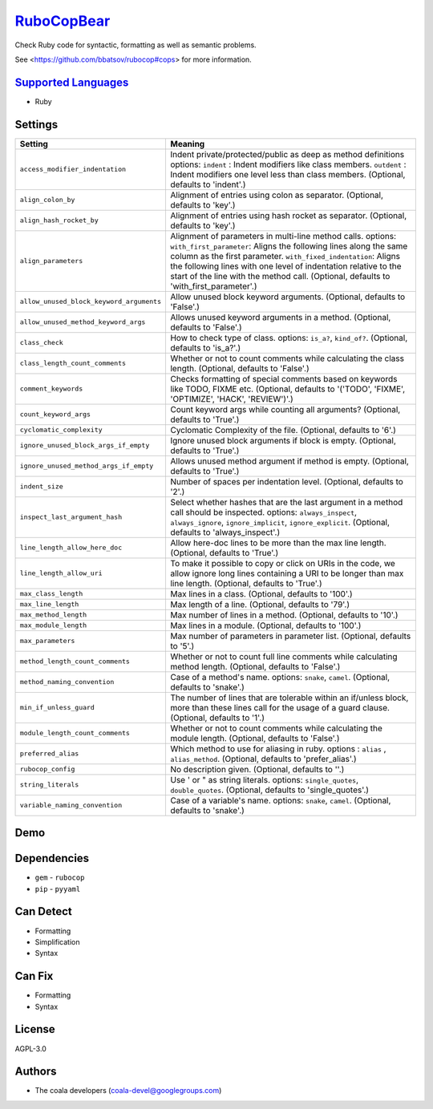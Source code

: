 `RuboCopBear <https://github.com/coala/coala-bears/tree/master/bears/ruby/RuboCopBear.py>`_
====================================================================================================

Check Ruby code for syntactic, formatting as well as semantic problems.

See <https://github.com/bbatsov/rubocop#cops> for more information.

`Supported Languages <../README.rst>`_
--------------------------------------

* Ruby

Settings
--------

+-------------------------------------------+-------------------------------------------------------------+
| Setting                                   |  Meaning                                                    |
+===========================================+=============================================================+
|                                           |                                                             |
| ``access_modifier_indentation``           | Indent private/protected/public as deep as method           |
|                                           | definitions options: ``indent`` :  Indent modifiers like    |
|                                           | class members. ``outdent`` : Indent modifiers one level     |
|                                           | less than class members. (Optional, defaults to 'indent'.)  |
|                                           |                                                             |
+-------------------------------------------+-------------------------------------------------------------+
|                                           |                                                             |
| ``align_colon_by``                        | Alignment of entries using colon as separator. (Optional,   |
|                                           | defaults to 'key'.)                                         |
|                                           |                                                             |
+-------------------------------------------+-------------------------------------------------------------+
|                                           |                                                             |
| ``align_hash_rocket_by``                  | Alignment of entries using hash rocket as separator.        |
|                                           | (Optional, defaults to 'key'.)                              |
|                                           |                                                             |
+-------------------------------------------+-------------------------------------------------------------+
|                                           |                                                             |
| ``align_parameters``                      | Alignment of parameters in multi-line method calls.         |
|                                           | options: ``with_first_parameter``: Aligns the following     |
|                                           | lines along the same column as the first parameter.         |
|                                           | ``with_fixed_indentation``: Aligns the following lines with |
|                                           | one level of indentation relative to the start of the line  |
|                                           | with the method call. (Optional, defaults to                |
|                                           | 'with_first_parameter'.)                                    |
|                                           |                                                             |
+-------------------------------------------+-------------------------------------------------------------+
|                                           |                                                             |
| ``allow_unused_block_keyword_arguments``  | Allow unused block keyword arguments. (Optional, defaults   |
|                                           | to 'False'.)                                                |
|                                           |                                                             |
+-------------------------------------------+-------------------------------------------------------------+
|                                           |                                                             |
| ``allow_unused_method_keyword_args``      | Allows unused keyword arguments in a method. (Optional,     |
|                                           | defaults to 'False'.)                                       |
|                                           |                                                             |
+-------------------------------------------+-------------------------------------------------------------+
|                                           |                                                             |
| ``class_check``                           | How to check type of class. options: ``is_a?``,             |
|                                           | ``kind_of?``. (Optional, defaults to 'is_a?'.)              |
|                                           |                                                             |
+-------------------------------------------+-------------------------------------------------------------+
|                                           |                                                             |
| ``class_length_count_comments``           | Whether or not to count comments while calculating the      |
|                                           | class length. (Optional, defaults to 'False'.)              |
|                                           |                                                             |
+-------------------------------------------+-------------------------------------------------------------+
|                                           |                                                             |
| ``comment_keywords``                      | Checks formatting of special comments based on keywords     |
|                                           | like TODO, FIXME etc. (Optional, defaults to '('TODO',      |
|                                           | 'FIXME', 'OPTIMIZE', 'HACK', 'REVIEW')'.)                   |
|                                           |                                                             |
+-------------------------------------------+-------------------------------------------------------------+
|                                           |                                                             |
| ``count_keyword_args``                    | Count keyword args while counting all arguments? (Optional, |
|                                           | defaults to 'True'.)                                        |
|                                           |                                                             |
+-------------------------------------------+-------------------------------------------------------------+
|                                           |                                                             |
| ``cyclomatic_complexity``                 | Cyclomatic Complexity of the file. (Optional, defaults to   |
|                                           | '6'.)                                                       |
|                                           |                                                             |
+-------------------------------------------+-------------------------------------------------------------+
|                                           |                                                             |
| ``ignore_unused_block_args_if_empty``     | Ignore unused block arguments if block is empty. (Optional, |
|                                           | defaults to 'True'.)                                        |
|                                           |                                                             |
+-------------------------------------------+-------------------------------------------------------------+
|                                           |                                                             |
| ``ignore_unused_method_args_if_empty``    | Allows unused method argument if method is empty.           |
|                                           | (Optional, defaults to 'True'.)                             |
|                                           |                                                             |
+-------------------------------------------+-------------------------------------------------------------+
|                                           |                                                             |
| ``indent_size``                           | Number of spaces per indentation level. (Optional, defaults |
|                                           | to '2'.)                                                    |
|                                           |                                                             |
+-------------------------------------------+-------------------------------------------------------------+
|                                           |                                                             |
| ``inspect_last_argument_hash``            | Select whether hashes that are the last argument in a       |
|                                           | method call should be inspected. options:                   |
|                                           | ``always_inspect``, ``always_ignore``, ``ignore_implicit``, |
|                                           | ``ignore_explicit``. (Optional, defaults to                 |
|                                           | 'always_inspect'.)                                          |
|                                           |                                                             |
+-------------------------------------------+-------------------------------------------------------------+
|                                           |                                                             |
| ``line_length_allow_here_doc``            | Allow here-doc lines to be more than the max line length.   |
|                                           | (Optional, defaults to 'True'.)                             |
|                                           |                                                             |
+-------------------------------------------+-------------------------------------------------------------+
|                                           |                                                             |
| ``line_length_allow_uri``                 | To make it possible to copy or click on URIs in the code,   |
|                                           | we allow ignore long lines containing a URI to be longer    |
|                                           | than max line length. (Optional, defaults to 'True'.)       |
|                                           |                                                             |
+-------------------------------------------+-------------------------------------------------------------+
|                                           |                                                             |
| ``max_class_length``                      | Max lines in a class. (Optional, defaults to '100'.)        +
|                                           |                                                             |
+-------------------------------------------+-------------------------------------------------------------+
|                                           |                                                             |
| ``max_line_length``                       | Max length of a line. (Optional, defaults to '79'.)         +
|                                           |                                                             |
+-------------------------------------------+-------------------------------------------------------------+
|                                           |                                                             |
| ``max_method_length``                     | Max number of lines in a method. (Optional, defaults to     |
|                                           | '10'.)                                                      |
|                                           |                                                             |
+-------------------------------------------+-------------------------------------------------------------+
|                                           |                                                             |
| ``max_module_length``                     | Max lines in a module. (Optional, defaults to '100'.)       +
|                                           |                                                             |
+-------------------------------------------+-------------------------------------------------------------+
|                                           |                                                             |
| ``max_parameters``                        | Max number of parameters in parameter list. (Optional,      |
|                                           | defaults to '5'.)                                           |
|                                           |                                                             |
+-------------------------------------------+-------------------------------------------------------------+
|                                           |                                                             |
| ``method_length_count_comments``          | Whether or not to count full line comments while            |
|                                           | calculating method length. (Optional, defaults to 'False'.) |
|                                           |                                                             |
+-------------------------------------------+-------------------------------------------------------------+
|                                           |                                                             |
| ``method_naming_convention``              | Case of a method's name. options: ``snake``, ``camel``.     |
|                                           | (Optional, defaults to 'snake'.)                            |
|                                           |                                                             |
+-------------------------------------------+-------------------------------------------------------------+
|                                           |                                                             |
| ``min_if_unless_guard``                   | The number of lines that are tolerable within an if/unless  |
|                                           | block, more than these lines call for the usage of a guard  |
|                                           | clause. (Optional, defaults to '1'.)                        |
|                                           |                                                             |
+-------------------------------------------+-------------------------------------------------------------+
|                                           |                                                             |
| ``module_length_count_comments``          | Whether or not to count comments while calculating the      |
|                                           | module length. (Optional, defaults to 'False'.)             |
|                                           |                                                             |
+-------------------------------------------+-------------------------------------------------------------+
|                                           |                                                             |
| ``preferred_alias``                       | Which method to use for aliasing in ruby. options :         |
|                                           | ``alias`` , ``alias_method``. (Optional, defaults to        |
|                                           | 'prefer_alias'.)                                            |
|                                           |                                                             |
+-------------------------------------------+-------------------------------------------------------------+
|                                           |                                                             |
| ``rubocop_config``                        | No description given. (Optional, defaults to ''.)           +
|                                           |                                                             |
+-------------------------------------------+-------------------------------------------------------------+
|                                           |                                                             |
| ``string_literals``                       | Use ' or " as string literals. options: ``single_quotes``,  |
|                                           | ``double_quotes``. (Optional, defaults to 'single_quotes'.) |
|                                           |                                                             |
+-------------------------------------------+-------------------------------------------------------------+
|                                           |                                                             |
| ``variable_naming_convention``            | Case of a variable's name. options: ``snake``, ``camel``.   |
|                                           | (Optional, defaults to 'snake'.)                            |
|                                           |                                                             |
+-------------------------------------------+-------------------------------------------------------------+


Demo
----

|asciicast|

.. |asciicast| image:: https://asciinema.org/a/39241.png
   :target: https://asciinema.org/a/39241?autoplay=1
   :width: 100%

Dependencies
------------

* ``gem`` - ``rubocop``
* ``pip`` - ``pyyaml``


Can Detect
----------

* Formatting
* Simplification
* Syntax

Can Fix
----------

* Formatting
* Syntax

License
-------

AGPL-3.0

Authors
-------

* The coala developers (coala-devel@googlegroups.com)
